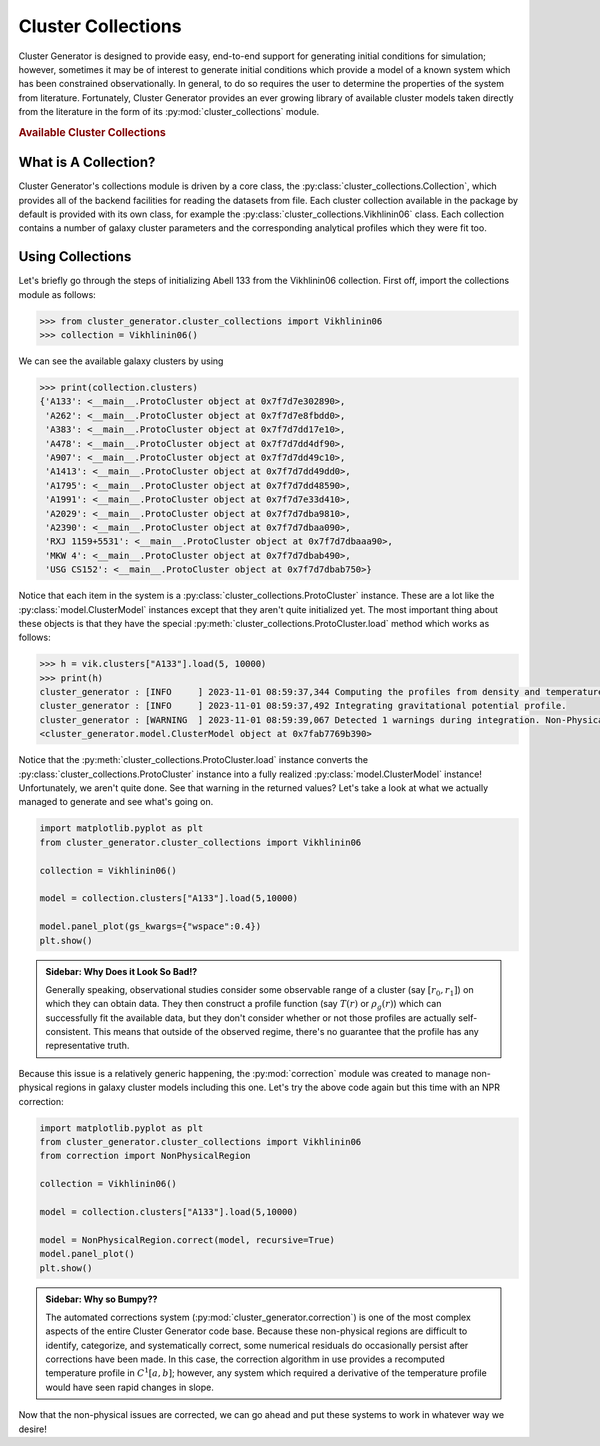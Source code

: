 .. _cluster_collections:

Cluster Collections
===================

Cluster Generator is designed to provide easy, end-to-end support for generating initial conditions for simulation; however,
sometimes it may be of interest to generate initial conditions which provide a model of a known system which has been
constrained observationally. In general, to do so requires the user to determine the properties of the system from literature.
Fortunately, Cluster Generator provides an ever growing library of available cluster models taken directly from the
literature in the form of its :py:mod:`cluster_collections` module.

.. rubric:: Available Cluster Collections

.. py:currentmodule:: cluster_collections

.. autosummary::
    :template: class.rst

    Vikhlinin06
    Ascasibar07
    Sanderson10


What is A Collection?
---------------------

Cluster Generator's collections module is driven by a core class, the :py:class:`cluster_collections.Collection`, which provides all
of the backend facilities for reading the datasets from file. Each cluster collection available in the package by default is provided
with its own class, for example the :py:class:`cluster_collections.Vikhlinin06` class. Each collection contains a number of galaxy cluster parameters
and the corresponding analytical profiles which they were fit too.

Using Collections
-----------------

Let's briefly go through the steps of initializing Abell 133 from the Vikhlinin06 collection. First off, import the collections module as
follows:

.. code-block:: python

    >>> from cluster_generator.cluster_collections import Vikhlinin06
    >>> collection = Vikhlinin06()

We can see the available galaxy clusters by using

.. code-block:: python

    >>> print(collection.clusters)
    {'A133': <__main__.ProtoCluster object at 0x7f7d7e302890>,
     'A262': <__main__.ProtoCluster object at 0x7f7d7e8fbdd0>,
     'A383': <__main__.ProtoCluster object at 0x7f7d7dd17e10>,
     'A478': <__main__.ProtoCluster object at 0x7f7d7dd4df90>,
     'A907': <__main__.ProtoCluster object at 0x7f7d7dd49c10>,
     'A1413': <__main__.ProtoCluster object at 0x7f7d7dd49dd0>,
     'A1795': <__main__.ProtoCluster object at 0x7f7d7dd48590>,
     'A1991': <__main__.ProtoCluster object at 0x7f7d7e33d410>,
     'A2029': <__main__.ProtoCluster object at 0x7f7d7dba9810>,
     'A2390': <__main__.ProtoCluster object at 0x7f7d7dbaa090>,
     'RXJ 1159+5531': <__main__.ProtoCluster object at 0x7f7d7dbaaa90>,
     'MKW 4': <__main__.ProtoCluster object at 0x7f7d7dbab490>,
     'USG CS152': <__main__.ProtoCluster object at 0x7f7d7dbab750>}

Notice that each item in the system is a :py:class:`cluster_collections.ProtoCluster` instance. These are a lot like the :py:class:`model.ClusterModel` instances
except that they aren't quite initialized yet. The most important thing about these objects is that they have the special :py:meth:`cluster_collections.ProtoCluster.load` method
which works as follows:

.. code-block:: python

    >>> h = vik.clusters["A133"].load(5, 10000)
    >>> print(h)
    cluster_generator : [INFO     ] 2023-11-01 08:59:37,344 Computing the profiles from density and temperature.
    cluster_generator : [INFO     ] 2023-11-01 08:59:37,492 Integrating gravitational potential profile.
    cluster_generator : [WARNING  ] 2023-11-01 08:59:39,067 Detected 1 warnings during integration. Non-Physical regions may be present in your profiles.
    <cluster_generator.model.ClusterModel object at 0x7fab7769b390>

Notice that the :py:meth:`cluster_collections.ProtoCluster.load` instance converts the :py:class:`cluster_collections.ProtoCluster` instance into a fully realized :py:class:`model.ClusterModel` instance!
Unfortunately, we aren't quite done. See that warning in the returned values? Let's take a look at what we actually managed to generate and see what's going on.

.. code-block:: python

    import matplotlib.pyplot as plt
    from cluster_generator.cluster_collections import Vikhlinin06

    collection = Vikhlinin06()

    model = collection.clusters["A133"].load(5,10000)

    model.panel_plot(gs_kwargs={"wspace":0.4})
    plt.show()


.. image:: _images/collections/collections-1.png

.. admonition:: Sidebar: Why Does it Look So Bad!?

    Generally speaking, observational studies consider some observable range of a cluster (say :math:`[r_0,r_1]`) on which they
    can obtain data. They then construct a profile function (say :math:`T(r)` or :math:`\rho_g(r)`) which can successfully fit
    the available data, but they don't consider whether or not those profiles are actually self-consistent. This means that
    outside of the observed regime, there's no guarantee that the profile has any representative truth.

Because this issue is a relatively generic happening, the :py:mod:`correction` module was created to manage non-physical regions
in galaxy cluster models including this one. Let's try the above code again but this time with an NPR correction:

.. code-block:: python

    import matplotlib.pyplot as plt
    from cluster_generator.cluster_collections import Vikhlinin06
    from correction import NonPhysicalRegion

    collection = Vikhlinin06()

    model = collection.clusters["A133"].load(5,10000)

    model = NonPhysicalRegion.correct(model, recursive=True)
    model.panel_plot()
    plt.show()

.. image:: _images/correction/compare_correction.png


.. admonition:: Sidebar: Why so Bumpy??

    The automated corrections system (:py:mod:`cluster_generator.correction`) is one of the most complex aspects of the entire Cluster Generator
    code base. Because these non-physical regions are difficult to identify, categorize, and systematically correct, some numerical
    residuals do occasionally persist after corrections have been made. In this case, the correction algorithm in use provides
    a recomputed temperature profile in :math:`C^1[a,b]`; however, any system which required a derivative of the temperature profile
    would have seen rapid changes in slope.

Now that the non-physical issues are corrected, we can go ahead and put these systems to work in whatever way we desire!
